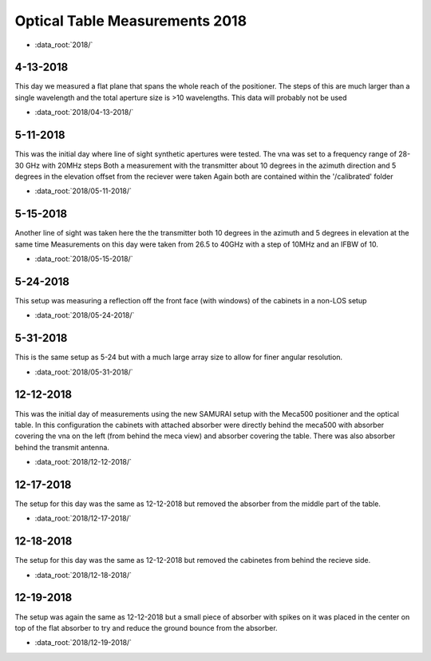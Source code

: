.. SAMURAI documentation master file, created by
   sphinx-quickstart on Mon Dec  9 09:14:57 2019.
   You can adapt this file completely to your liking, but it should at least
   contain the root `toctree` directive.

Optical Table Measurements 2018
-----------------------------------

- :data_root:`2018/`

4-13-2018
++++++++++++++++
This day we measured a flat plane that spans the whole reach of the positioner. The steps of this are much larger than a single wavelength
and the total aperture size is >10 wavelengths. This data will probably not be used

- :data_root:`2018/04-13-2018/`


5-11-2018
++++++++++++++++
This was the initial day where line of sight synthetic apertures were tested. The vna was set to a frequency range of 28-30 GHz with 20MHz steps
Both a measurement with the transmitter about 10 degrees in the azimuth direction and 5 degrees in the elevation offset from the reciever were taken
Again both are contained within the '/calibrated' folder

- :data_root:`2018/05-11-2018/`

5-15-2018
++++++++++++++++
Another line of sight was taken here the the transmitter both 10 degrees in the azimuth and 5 degrees in elevation at the same time
Measurements on this day were taken from 26.5 to 40GHz with a step of 10MHz and an IFBW of 10. 

- :data_root:`2018/05-15-2018/`

5-24-2018
++++++++++++++++
This setup was measuring a reflection off the front face (with windows) of the cabinets in a non-LOS setup

- :data_root:`2018/05-24-2018/`

5-31-2018
++++++++++++++++
This is the same setup as 5-24 but with a much large array size to allow for finer angular resolution.

- :data_root:`2018/05-31-2018/`

12-12-2018
++++++++++++++++
This was the initial day of measurements using the new SAMURAI setup with the Meca500 positioner and the optical table. In this configuration the cabinets with attached absorber were directly behind the meca500 with absorber covering the vna on the left (from behind the meca view) and absorber covering the table. There was also absorber behind the transmit antenna.

- :data_root:`2018/12-12-2018/`

12-17-2018
++++++++++++++++
The setup for this day was the same as 12-12-2018 but removed the absorber from the middle part of the table. 

- :data_root:`2018/12-17-2018/`

12-18-2018 
++++++++++++++++
The setup for this day was the same as 12-12-2018 but removed the cabinetes from behind the recieve side.

- :data_root:`2018/12-18-2018/`

12-19-2018
++++++++++++++++
The setup was again the same as 12-12-2018 but a small piece of absorber with spikes on it was placed in the center on top of the flat absorber to try and reduce the ground bounce from the absorber.

- :data_root:`2018/12-19-2018/`

